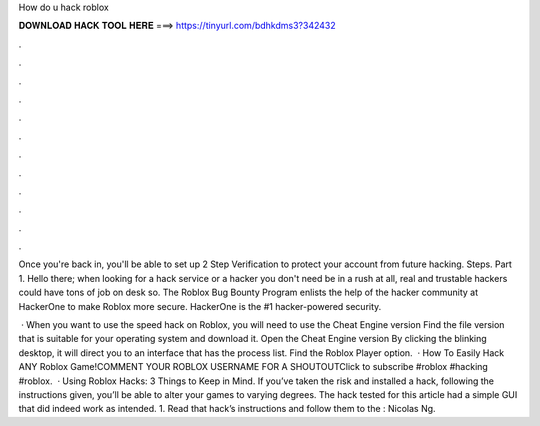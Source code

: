 How do u hack roblox



𝐃𝐎𝐖𝐍𝐋𝐎𝐀𝐃 𝐇𝐀𝐂𝐊 𝐓𝐎𝐎𝐋 𝐇𝐄𝐑𝐄 ===> https://tinyurl.com/bdhkdms3?342432



.



.



.



.



.



.



.



.



.



.



.



.

Once you're back in, you'll be able to set up 2 Step Verification to protect your account from future hacking. Steps. Part 1. Hello there; when looking for a hack service or a hacker you don't need be in a rush at all, real and trustable hackers could have tons of job on desk so. The Roblox Bug Bounty Program enlists the help of the hacker community at HackerOne to make Roblox more secure. HackerOne is the #1 hacker-powered security.

 · When you want to use the speed hack on Roblox, you will need to use the Cheat Engine version Find the file version that is suitable for your operating system and download it. Open the Cheat Engine version By clicking the blinking desktop, it will direct you to an interface that has the process list. Find the Roblox Player option.  · How To Easily Hack ANY Roblox Game!COMMENT YOUR ROBLOX USERNAME FOR A SHOUTOUTClick to subscribe #roblox #hacking #roblox.  · Using Roblox Hacks: 3 Things to Keep in Mind. If you’ve taken the risk and installed a hack, following the instructions given, you’ll be able to alter your games to varying degrees. The hack tested for this article had a simple GUI that did indeed work as intended. 1. Read that hack’s instructions and follow them to the : Nicolas Ng.
